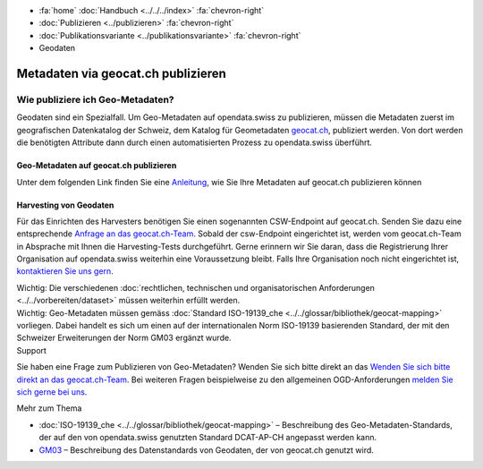 .. container:: custom-breadcrumbs

   - :fa:`home` :doc:`Handbuch <../../../index>` :fa:`chevron-right`
   - :doc:`Publizieren <../publizieren>` :fa:`chevron-right`
   - :doc:`Publikationsvariante <../publikationsvariante>` :fa:`chevron-right`
   - Geodaten

***********************************
Metadaten via geocat.ch publizieren
***********************************

Wie publiziere ich Geo-Metadaten?
=================================

.. container:: Intro

    Geodaten sind ein Spezialfall. Um Geo-Metadaten auf opendata.swiss zu publizieren,
    müssen die Metadaten zuerst im geografischen Datenkatalog der Schweiz, dem Katalog
    für Geometadaten `geocat.ch <http://www.geocat.ch>`__, publiziert werden.
    Von dort werden die benötigten Attribute dann durch einen automatisierten
    Prozess zu opendata.swiss überführt.

Geo-Metadaten auf geocat.ch publizieren
---------------------------------------
Unter dem folgenden Link finden Sie eine
`Anleitung <https://www.geocat.admin.ch/de/dokumentation/opendata.html>`__, wie Sie Ihre Metadaten
auf geocat.ch publizieren können

Harvesting von Geodaten
-----------------------
Für das Einrichten des Harvesters benötigen Sie einen sogenannten CSW-Endpoint
auf geocat.ch. Senden Sie dazu eine entsprechende
`Anfrage an das geocat.ch-Team <geocat@swisstopo.ch>`__.
Sobald der csw-Endpoint eingerichtet ist, werden vom geocat.ch-Team in
Absprache mit Ihnen die Harvesting-Tests durchgeführt.
Gerne erinnern wir Sie daran, dass die Registrierung Ihrer Organisation
auf opendata.swiss weiterhin eine Voraussetzung bleibt.
Falls Ihre Organisation noch nicht eingerichtet ist,
`kontaktieren Sie uns gern <mailto:opendata(at)bfs.admin.ch>`__.

.. container:: important

    Wichtig: Die verschiedenen
    :doc:`rechtlichen, technischen und organisatorischen Anforderungen <../../vorbereiten/dataset>`
    müssen weiterhin erfüllt werden.

.. container:: important

    Wichtig: Geo-Metadaten müssen gemäss
    :doc:`Standard ISO-19139_che <../../glossar/bibliothek/geocat-mapping>`
    vorliegen. Dabei handelt es sich um einen auf der internationalen
    Norm ISO-19139 basierenden Standard, der mit den Schweizer
    Erweiterungen der Norm GM03 ergänzt wurde.

.. container:: support

   Support

Sie haben eine Frage zum Publizieren von Geo-Metadaten?
Wenden Sie sich bitte direkt an das
`Wenden Sie sich bitte direkt an das geocat.ch-Team <geocat@swisstopo.ch>`__.
Bei weiteren Fragen beispielweise zu den allgemeinen OGD-Anforderungen
`melden Sie sich gerne bei uns <mailto:opendata(at)bfs.admin.ch>`__.

.. container:: materialien

   Mehr zum Thema

- :doc:`ISO-19139_che <../../glossar/bibliothek/geocat-mapping>` – Beschreibung des Geo-Metadaten-Standards, der auf den von opendata.swiss genutzten Standard DCAT-AP-CH angepasst werden kann.
- `GM03 <https://www.geocat.admin.ch/de/dokumentation/gm03.html>`__ – Beschreibung des Datenstandards von Geodaten, der von geocat.ch genutzt wird.
